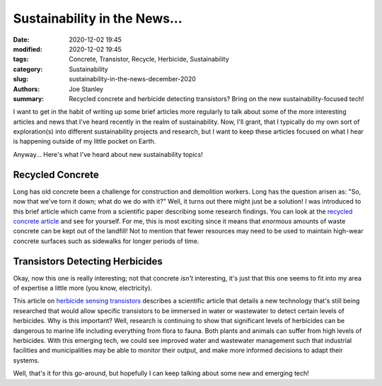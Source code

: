 Sustainability in the News...
#############################

:date: 2020-12-02 19:45
:modified: 2020-12-02 19:45
:tags: Concrete, Transistor, Recycle, Herbicide, Sustainability
:category: Sustainability
:slug: sustainability-in-the-news-december-2020
:authors: Joe Stanley
:summary: Recycled concrete and herbicide detecting transistors? Bring on the new sustainability-focused tech!


.. _recycled concrete article: https://www.sciencedaily.com/releases/2020/11/201130150358.htm
.. _herbicide sensing transistors: https://www.sciencedaily.com/releases/2020/12/201201124142.htm

I want to get in the habit of writing up some brief articles more regularly to talk about
some of the more interesting articles and news that I've heard recently in the realm of
sustainability. Now, I'll grant, that I typically do my own sort of exploration(s) into
different sustainability projects and research, but I want to keep these articles focused
on what I hear is happening outside of my little pocket on Earth.

Anyway... Here's what I've heard about new sustainability topics!

Recycled Concrete
~~~~~~~~~~~~~~~~~

Long has old concrete been a challenge for construction and demolition workers. Long has
the question arisen as: "So, now that we've torn it down; what do we do with it?" Well,
it turns out there might just be a solution! I was introduced to this brief article which
came from a scientific paper describing some research findings. You can look at the
`recycled concrete article`_ and see for yourself. For me, this is most exciting since it
means that *enormous* amounts of waste concrete can be kept out of the landfill! Not to
mention that fewer resources may need to be used to maintain high-wear concrete surfaces
such as sidewalks for longer periods of time.


Transistors Detecting Herbicides
~~~~~~~~~~~~~~~~~~~~~~~~~~~~~~~~

Okay, now this one is really interesting; not that concrete *isn't* interesting, it's just
that this one seems to fit into my area of expertise a little more (you know, electricity).

This article on `herbicide sensing transistors`_ describes a scientific article that details
a new technology that's still being researched that would allow specific transistors to be
immersed in water or wastewater to detect certain levels of herbicides. Why is this
important? Well, research is continuing to show that significant levels of herbicides can
be dangerous to marine life including everything from flora to fauna. Both plants and
animals can suffer from high levels of herbicides. With this emerging tech, we could see
improved water and wastewater management such that industrial facilities and municipalities
may be able to monitor their output, and make more informed decisions to adapt their systems.


Well, that's it for this go-around, but hopefully I can keep talking about some new
and emerging tech!

